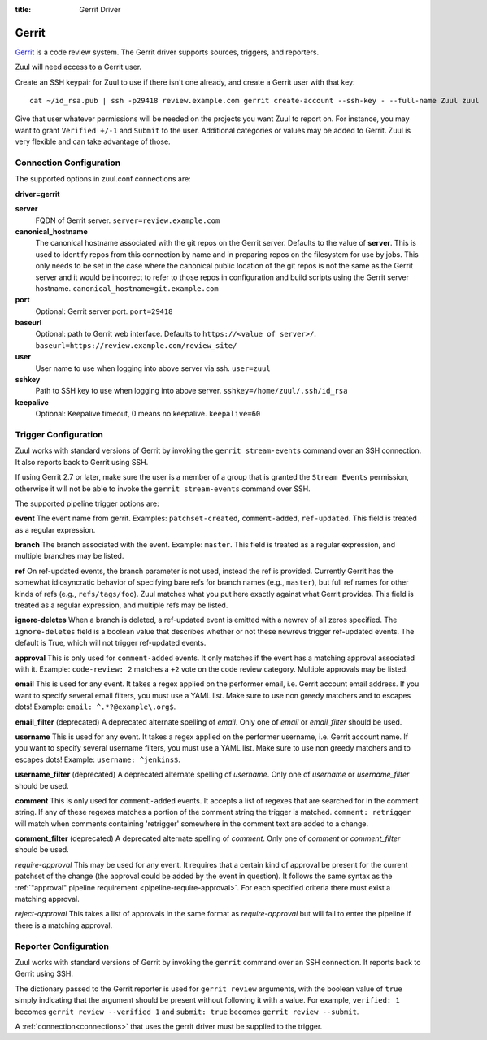 :title: Gerrit Driver

Gerrit
======

`Gerrit`_ is a code review system.  The Gerrit driver supports
sources, triggers, and reporters.

.. _Gerrit: https://www.gerritcodereview.com/

Zuul will need access to a Gerrit user.

Create an SSH keypair for Zuul to use if there isn't one already, and
create a Gerrit user with that key::

  cat ~/id_rsa.pub | ssh -p29418 review.example.com gerrit create-account --ssh-key - --full-name Zuul zuul

Give that user whatever permissions will be needed on the projects you
want Zuul to report on.  For instance, you may want to grant
``Verified +/-1`` and ``Submit`` to the user.  Additional categories
or values may be added to Gerrit.  Zuul is very flexible and can take
advantage of those.

Connection Configuration
------------------------

The supported options in zuul.conf connections are:

**driver=gerrit**

**server**
  FQDN of Gerrit server.
  ``server=review.example.com``

**canonical_hostname**
  The canonical hostname associated with the git repos on the Gerrit
  server.  Defaults to the value of **server**.  This is used to
  identify repos from this connection by name and in preparing repos
  on the filesystem for use by jobs.  This only needs to be set in the
  case where the canonical public location of the git repos is not the
  same as the Gerrit server and it would be incorrect to refer to
  those repos in configuration and build scripts using the Gerrit
  server hostname.
  ``canonical_hostname=git.example.com``

**port**
  Optional: Gerrit server port.
  ``port=29418``

**baseurl**
  Optional: path to Gerrit web interface. Defaults to ``https://<value
  of server>/``. ``baseurl=https://review.example.com/review_site/``

**user**
  User name to use when logging into above server via ssh.
  ``user=zuul``

**sshkey**
  Path to SSH key to use when logging into above server.
  ``sshkey=/home/zuul/.ssh/id_rsa``

**keepalive**
  Optional: Keepalive timeout, 0 means no keepalive.
  ``keepalive=60``

Trigger Configuration
---------------------

Zuul works with standard versions of Gerrit by invoking the ``gerrit
stream-events`` command over an SSH connection.  It also reports back
to Gerrit using SSH.

If using Gerrit 2.7 or later, make sure the user is a member of a group
that is granted the ``Stream Events`` permission, otherwise it will not
be able to invoke the ``gerrit stream-events`` command over SSH.

The supported pipeline trigger options are:

**event**
The event name from gerrit.  Examples: ``patchset-created``,
``comment-added``, ``ref-updated``.  This field is treated as a
regular expression.

**branch**
The branch associated with the event.  Example: ``master``.  This
field is treated as a regular expression, and multiple branches may
be listed.

**ref**
On ref-updated events, the branch parameter is not used, instead the
ref is provided.  Currently Gerrit has the somewhat idiosyncratic
behavior of specifying bare refs for branch names (e.g., ``master``),
but full ref names for other kinds of refs (e.g., ``refs/tags/foo``).
Zuul matches what you put here exactly against what Gerrit
provides.  This field is treated as a regular expression, and
multiple refs may be listed.

**ignore-deletes**
When a branch is deleted, a ref-updated event is emitted with a newrev
of all zeros specified. The ``ignore-deletes`` field is a boolean value
that describes whether or not these newrevs trigger ref-updated events.
The default is True, which will not trigger ref-updated events.

**approval**
This is only used for ``comment-added`` events.  It only matches if
the event has a matching approval associated with it.  Example:
``code-review: 2`` matches a ``+2`` vote on the code review category.
Multiple approvals may be listed.

**email**
This is used for any event.  It takes a regex applied on the performer
email, i.e. Gerrit account email address.  If you want to specify
several email filters, you must use a YAML list.  Make sure to use non
greedy matchers and to escapes dots!
Example: ``email: ^.*?@example\.org$``.

**email_filter** (deprecated)
A deprecated alternate spelling of *email*.  Only one of *email* or
*email_filter* should be used.

**username**
This is used for any event.  It takes a regex applied on the performer
username, i.e. Gerrit account name.  If you want to specify several
username filters, you must use a YAML list.  Make sure to use non greedy
matchers and to escapes dots!
Example: ``username: ^jenkins$``.

**username_filter** (deprecated)
A deprecated alternate spelling of *username*.  Only one of *username* or
*username_filter* should be used.

**comment**
This is only used for ``comment-added`` events.  It accepts a list of
regexes that are searched for in the comment string. If any of these
regexes matches a portion of the comment string the trigger is
matched. ``comment: retrigger`` will match when comments
containing 'retrigger' somewhere in the comment text are added to a
change.

**comment_filter** (deprecated)
A deprecated alternate spelling of *comment*.  Only one of *comment* or
*comment_filter* should be used.

*require-approval*
This may be used for any event.  It requires that a certain kind
of approval be present for the current patchset of the change (the
approval could be added by the event in question).  It follows the
same syntax as the :ref:`"approval" pipeline requirement
<pipeline-require-approval>`. For each specified criteria there must
exist a matching approval.

*reject-approval*
This takes a list of approvals in the same format as
*require-approval* but will fail to enter the pipeline if there is
a matching approval.

Reporter Configuration
----------------------

Zuul works with standard versions of Gerrit by invoking the
``gerrit`` command over an SSH connection.  It reports back to
Gerrit using SSH.

The dictionary passed to the Gerrit reporter is used for ``gerrit
review`` arguments, with the boolean value of ``true`` simply
indicating that the argument should be present without following it
with a value. For example, ``verified: 1`` becomes ``gerrit review
--verified 1`` and ``submit: true`` becomes ``gerrit review
--submit``.

A :ref:`connection<connections>` that uses the gerrit driver must be
supplied to the trigger.
